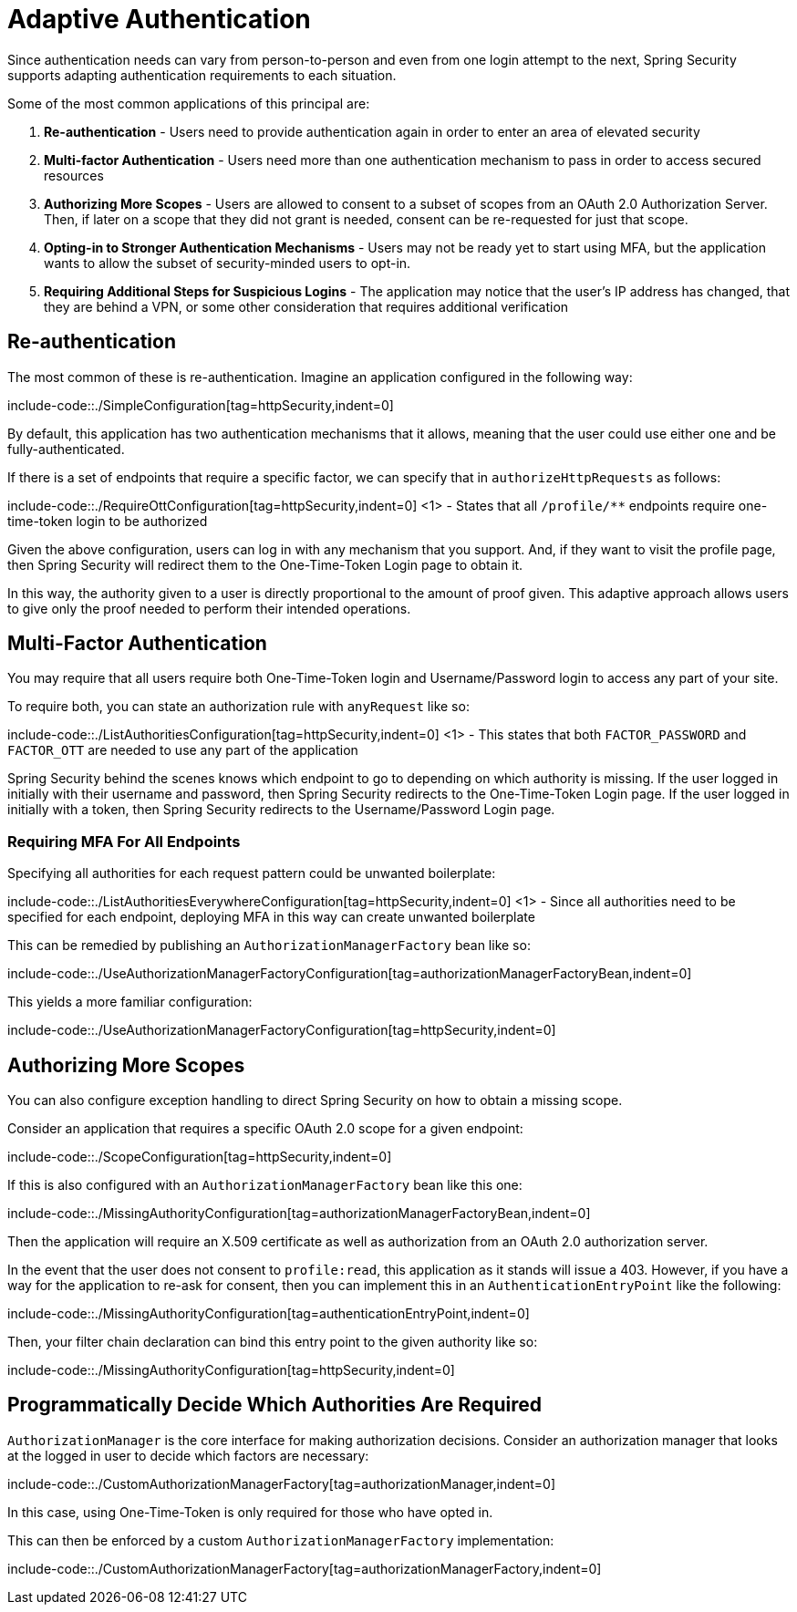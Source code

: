 = Adaptive Authentication

Since authentication needs can vary from person-to-person and even from one login attempt to the next, Spring Security supports adapting authentication requirements to each situation.

Some of the most common applications of this principal are:

1. *Re-authentication* - Users need to provide authentication again in order to enter an area of elevated security
2. *Multi-factor Authentication* - Users need more than one authentication mechanism to pass in order to access secured resources
3. *Authorizing More Scopes* - Users are allowed to consent to a subset of scopes from an OAuth 2.0 Authorization Server.
Then, if later on a scope that they did not grant is needed, consent can be re-requested for just that scope.
4. *Opting-in to Stronger Authentication Mechanisms* - Users may not be ready yet to start using MFA, but the application wants to allow the subset of security-minded users to opt-in.
5. *Requiring Additional Steps for Suspicious Logins* - The application may notice that the user's IP address has changed, that they are behind a VPN, or some other consideration that requires additional verification

[[re-authentication]]
== Re-authentication

The most common of these is re-authentication.
Imagine an application configured in the following way:

include-code::./SimpleConfiguration[tag=httpSecurity,indent=0]

By default, this application has two authentication mechanisms that it allows, meaning that the user could use either one and be fully-authenticated.

If there is a set of endpoints that require a specific factor, we can specify that in `authorizeHttpRequests` as follows:

include-code::./RequireOttConfiguration[tag=httpSecurity,indent=0]
<1> - States that all `/profile/**` endpoints require one-time-token login to be authorized

Given the above configuration, users can log in with any mechanism that you support.
And, if they want to visit the profile page, then Spring Security will redirect them to the One-Time-Token Login page to obtain it.

In this way, the authority given to a user is directly proportional to the amount of proof given.
This adaptive approach allows users to give only the proof needed to perform their intended operations.

[[multi-factor-authentication]]
== Multi-Factor Authentication

You may require that all users require both One-Time-Token login and Username/Password login to access any part of your site.

To require both, you can state an authorization rule with `anyRequest` like so:

include-code::./ListAuthoritiesConfiguration[tag=httpSecurity,indent=0]
<1> - This states that both `FACTOR_PASSWORD` and `FACTOR_OTT` are needed to use any part of the application

Spring Security behind the scenes knows which endpoint to go to depending on which authority is missing.
If the user logged in initially with their username and password, then Spring Security redirects to the One-Time-Token Login page.
If the user logged in initially with a token, then Spring Security redirects to the Username/Password Login page.

[[authorization-manager-factory]]
=== Requiring MFA For All Endpoints

Specifying all authorities for each request pattern could be unwanted boilerplate:

include-code::./ListAuthoritiesEverywhereConfiguration[tag=httpSecurity,indent=0]
<1> - Since all authorities need to be specified for each endpoint, deploying MFA in this way can create unwanted boilerplate

This can be remedied by publishing an `AuthorizationManagerFactory` bean like so:

include-code::./UseAuthorizationManagerFactoryConfiguration[tag=authorizationManagerFactoryBean,indent=0]

This yields a more familiar configuration:

include-code::./UseAuthorizationManagerFactoryConfiguration[tag=httpSecurity,indent=0]

[[obtaining-more-authorization]]
== Authorizing More Scopes

You can also configure exception handling to direct Spring Security on how to obtain a missing scope.

Consider an application that requires a specific OAuth 2.0 scope for a given endpoint:

include-code::./ScopeConfiguration[tag=httpSecurity,indent=0]

If this is also configured with an `AuthorizationManagerFactory` bean like this one:

include-code::./MissingAuthorityConfiguration[tag=authorizationManagerFactoryBean,indent=0]

Then the application will require an X.509 certificate as well as authorization from an OAuth 2.0 authorization server.

In the event that the user does not consent to `profile:read`, this application as it stands will issue a 403.
However, if you have a way for the application to re-ask for consent, then you can implement this in an `AuthenticationEntryPoint` like the following:

include-code::./MissingAuthorityConfiguration[tag=authenticationEntryPoint,indent=0]

Then, your filter chain declaration can bind this entry point to the given authority like so:

include-code::./MissingAuthorityConfiguration[tag=httpSecurity,indent=0]

[[custom-authorization-manager-factory]]
== Programmatically Decide Which Authorities Are Required

`AuthorizationManager` is the core interface for making authorization decisions.
Consider an authorization manager that looks at the logged in user to decide which factors are necessary:

include-code::./CustomAuthorizationManagerFactory[tag=authorizationManager,indent=0]

In this case, using One-Time-Token is only required for those who have opted in.

This can then be enforced by a custom `AuthorizationManagerFactory` implementation:

include-code::./CustomAuthorizationManagerFactory[tag=authorizationManagerFactory,indent=0]
